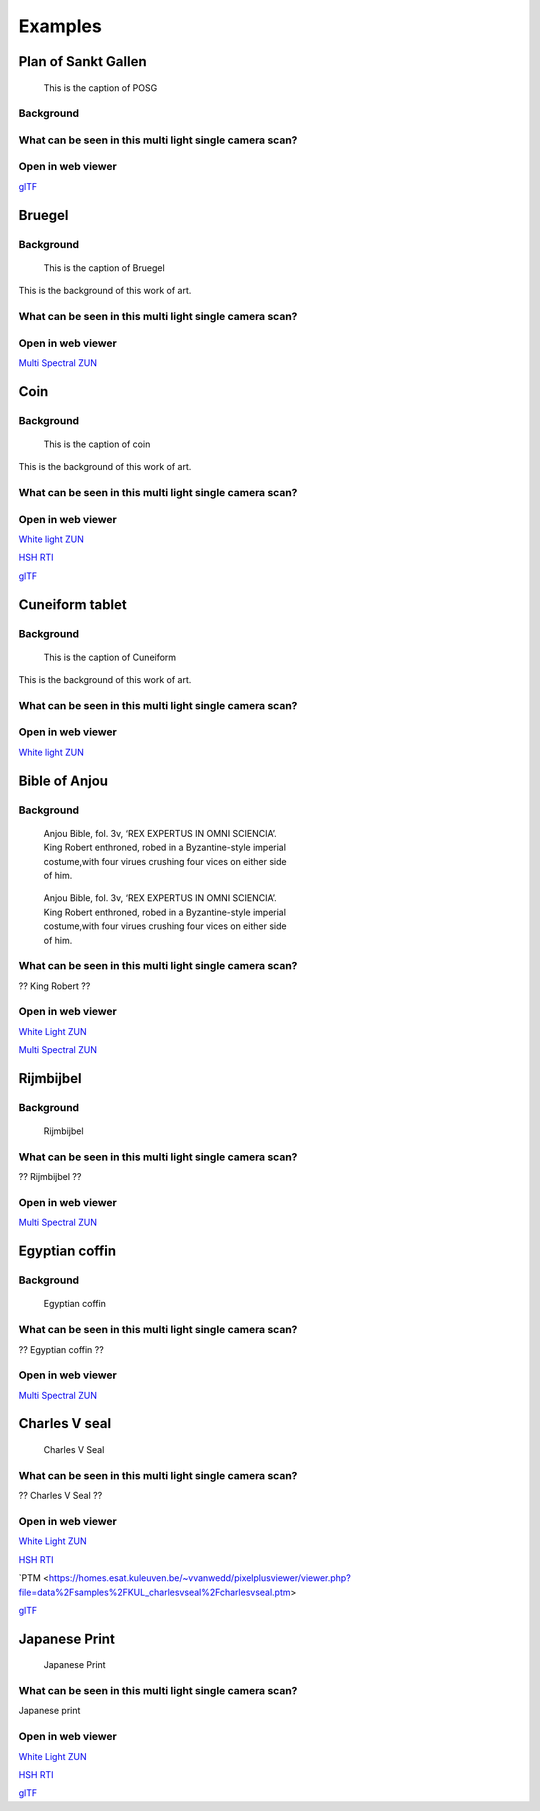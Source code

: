 Examples
********

Plan of Sankt Gallen
====================
.. figure:: _static/images/samples_stgallen.jpg
   :figwidth: 25%

   This is the caption of POSG
Background
----------

What can be seen in this multi light single camera scan?
---------------------------------------------------------

Open in web viewer
------------------


`glTF <https://homes.esat.kuleuven.be/~vvanwedd/pixelplusviewer/viewer.php?file=data%2Fsamples%2Fstgallen%2Finfo.gltf>`_

Bruegel
==========
Background
-----------

.. figure:: _static/images/samples_bruegel.gif
   :figwidth: 25%

   This is the caption of Bruegel

This is the background of this work of art.

What can be seen in this multi light single camera scan?
---------------------------------------------------------

Open in web viewer
------------------

`Multi Spectral ZUN <https://homes.esat.kuleuven.be/~vvanwedd/pixelplusviewer/viewer.php?file=data%2Fsamples%2FKBR_Bruegel%2Fbruegel.zun>`_

Coin
==========
Background
-----------

.. figure:: _static/images/samples_coin.png
   :figwidth: 25%

   This is the caption of coin

This is the background of this work of art.

What can be seen in this multi light single camera scan?
---------------------------------------------------------

Open in web viewer
------------------

`White light ZUN <https://homes.esat.kuleuven.be/~vvanwedd/pixelplusviewer/viewer.php?file=data%2Fsamples%2FKBR_Coin%2Fcoin.zun>`_

`HSH RTI <https://homes.esat.kuleuven.be/~vvanwedd/pixelplusviewer/viewer.php?file=data%2Fsamples%2FKBR_Coin%2Fcoin.rti>`_

`glTF <https://homes.esat.kuleuven.be/~vvanwedd/pixelplusviewer/viewer.php?file=data%2Fsamples%2FKBR_Coin%2FglTF%2Finfo.gltf>`_

Cuneiform tablet
================
Background
-----------

.. figure:: _static/images/sample_cuneiform.jpg
   :figwidth: 75%

   This is the caption of Cuneiform

This is the background of this work of art.

What can be seen in this multi light single camera scan?
---------------------------------------------------------

Open in web viewer
------------------

`White light ZUN <https://homes.esat.kuleuven.be/~vvanwedd/pixelplusviewer/viewer.php?file=data%2Fsamples/KMKG_cuneiformtablet/cuneiformtablet.zun>`_

Bible of Anjou
==============
Background
-----------

.. figure:: _static/images/samples_bibleOfAnjou.png
   :figwidth: 50%

   Anjou Bible, fol. 3v, ‘REX EXPERTUS IN OMNI SCIENCIA’. King Robert enthroned, robed in a Byzantine-style imperial costume,with four virues crushing four vices on either side of him.

.. figure:: _static/images/samples_bibleOfAnjou_shaded.png
   :figwidth: 50%

   Anjou Bible, fol. 3v, ‘REX EXPERTUS IN OMNI SCIENCIA’. King Robert enthroned, robed in a Byzantine-style imperial costume,with four virues crushing four vices on either side of him.

What can be seen in this multi light single camera scan?
---------------------------------------------------------

?? King Robert ??

Open in web viewer
------------------

`White Light ZUN <https://homes.esat.kuleuven.be/~vvanwedd/pixelplusviewer/viewer.php?file=data%2Fsamples%2FKUL_bible_of_Anjou%2FSABBE_MS1_003V_1.3x.zun>`_

`Multi Spectral ZUN <https://homes.esat.kuleuven.be/~vvanwedd/pixelplusviewer/viewer.php?file=data%2Fsamples%2FKUL_bible_of_Anjou%2FGBIB_MS1_001V_MS_01.3x.zun>`_

Rijmbijbel
==========
Background
-----------

.. figure:: _static/images/samples_rijmbijbel.png
   :figwidth: 50%

   Rijmbijbel

What can be seen in this multi light single camera scan?
---------------------------------------------------------

?? Rijmbijbel ??

Open in web viewer
------------------

`Multi Spectral ZUN <https://homes.esat.kuleuven.be/~vvanwedd/pixelplusviewer/viewer.php?file=data%2Fsamples%2FKUL_rijmbijbel%2Frijmbijbel.zun>`_

Egyptian coffin
===============
Background
-----------

.. figure:: _static/images/samples_egyptiancoffin.jpg
   :figwidth: 50%

   Egyptian coffin

What can be seen in this multi light single camera scan?
---------------------------------------------------------

?? Egyptian coffin ??

Open in web viewer
------------------

`Multi Spectral ZUN <https://homes.esat.kuleuven.be/~vvanwedd/pixelplusviewer/viewer.php?file=data%2Fsamples%2FKMKG_egyptiancoffin%2Fegyptiancoffin.zun>`_

Charles V seal
==============

.. figure:: _static/images/samples_charlesVSeal.gif
   :figwidth: 50%

   Charles V Seal

What can be seen in this multi light single camera scan?
---------------------------------------------------------

?? Charles V Seal ??

Open in web viewer
------------------

`White Light ZUN <https://homes.esat.kuleuven.be/~vvanwedd/pixelplusviewer/viewer.php?file=data%2Fsamples%2FKUL_charlesvseal%2Fcharlesvseal.zun>`_

`HSH RTI <https://homes.esat.kuleuven.be/~vvanwedd/pixelplusviewer/viewer.php?file=data%2Fsamples%2FKUL_charlesvseal%2Fcharlesvseal.rti>`_

`PTM <https://homes.esat.kuleuven.be/~vvanwedd/pixelplusviewer/viewer.php?file=data%2Fsamples%2FKUL_charlesvseal%2Fcharlesvseal.ptm>

`glTF <https://homes.esat.kuleuven.be/~vvanwedd/pixelplusviewer/viewer.php?file=data%2Fsamples%2FKUL_charlesvseal%2FglTF%2Finfo.gltf>`_




Japanese Print
==============
.. figure:: _static/images/samples_japaneseprint.png
   :figwidth: 50%

   Japanese Print

What can be seen in this multi light single camera scan?
---------------------------------------------------------

Japanese print

Open in web viewer
------------------

`White Light ZUN <https://homes.esat.kuleuven.be/~vvanwedd/pixelplusviewer/viewer.php?file=data%2Fsamples%2FKUL_japaneseprint%2Fjapaneseprint.zun>`_

`HSH RTI <https://homes.esat.kuleuven.be/~vvanwedd/pixelplusviewer/viewer.php?file=data%2Fsamples%2FKUL_japaneseprint%2Fjapaneseprint.rti>`_

`glTF <https://homes.esat.kuleuven.be/~vvanwedd/pixelplusviewer/viewer.php?file=data%2Fsamples%2FKUL_japaneseprint%2FglTF%2Finfo.gltf>`_

.. IR.1034 RTI
.. ===========

.. `glTF cuneiform tablet example <http://homes.esat.kuleuven.be/~vvanwedd/pixelplusviewer/viewer.php?file=data/samples/glTF/info.gltf>`_

